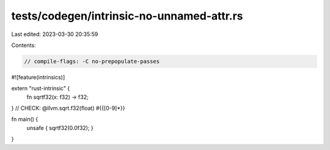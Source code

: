 tests/codegen/intrinsic-no-unnamed-attr.rs
==========================================

Last edited: 2023-03-30 20:35:59

Contents:

.. code-block:: rs

    // compile-flags: -C no-prepopulate-passes

#![feature(intrinsics)]

extern "rust-intrinsic" {
    fn sqrtf32(x: f32) -> f32;
}
// CHECK: @llvm.sqrt.f32(float) #{{[0-9]*}}

fn main() {
    unsafe { sqrtf32(0.0f32); }
}


